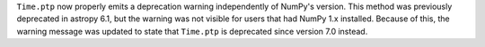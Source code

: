 ``Time.ptp`` now properly emits a deprecation warning independently of NumPy's
version. This method was previously deprecated in astropy 6.1, but the warning
was not visible for users that had NumPy 1.x installed. Because of this, the
warning message was updated to state that ``Time.ptp`` is deprecated since
version 7.0 instead.
